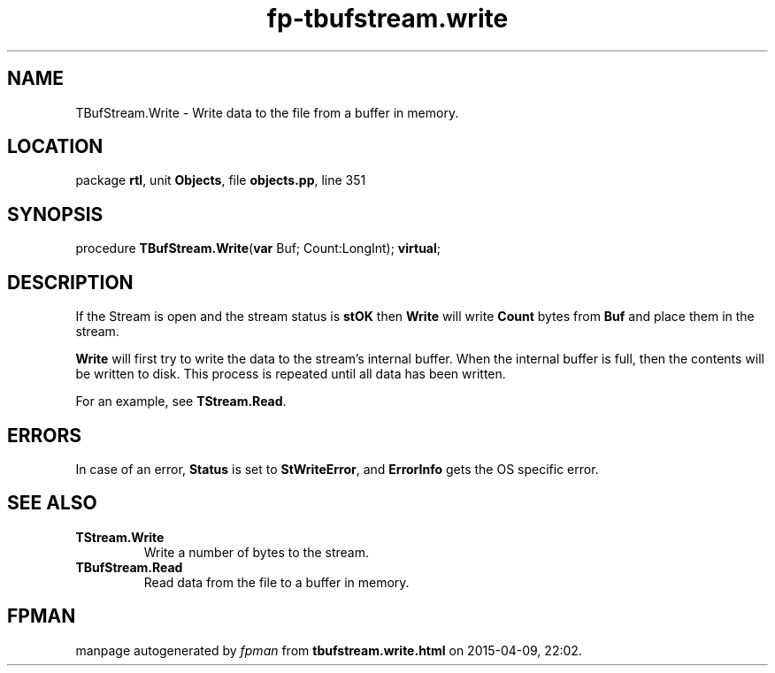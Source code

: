.\" file autogenerated by fpman
.TH "fp-tbufstream.write" 3 "2014-03-14" "fpman" "Free Pascal Programmer's Manual"
.SH NAME
TBufStream.Write - Write data to the file from a buffer in memory.
.SH LOCATION
package \fBrtl\fR, unit \fBObjects\fR, file \fBobjects.pp\fR, line 351
.SH SYNOPSIS
procedure \fBTBufStream.Write\fR(\fBvar\fR Buf; Count:LongInt); \fBvirtual\fR;
.SH DESCRIPTION
If the Stream is open and the stream status is \fBstOK\fR then \fBWrite\fR will write \fBCount\fR bytes from \fBBuf\fR and place them in the stream.

\fBWrite\fR will first try to write the data to the stream's internal buffer. When the internal buffer is full, then the contents will be written to disk. This process is repeated until all data has been written.

For an example, see \fBTStream.Read\fR.


.SH ERRORS
In case of an error, \fBStatus\fR is set to \fBStWriteError\fR, and \fBErrorInfo\fR gets the OS specific error.


.SH SEE ALSO
.TP
.B TStream.Write
Write a number of bytes to the stream.
.TP
.B TBufStream.Read
Read data from the file to a buffer in memory.

.SH FPMAN
manpage autogenerated by \fIfpman\fR from \fBtbufstream.write.html\fR on 2015-04-09, 22:02.

